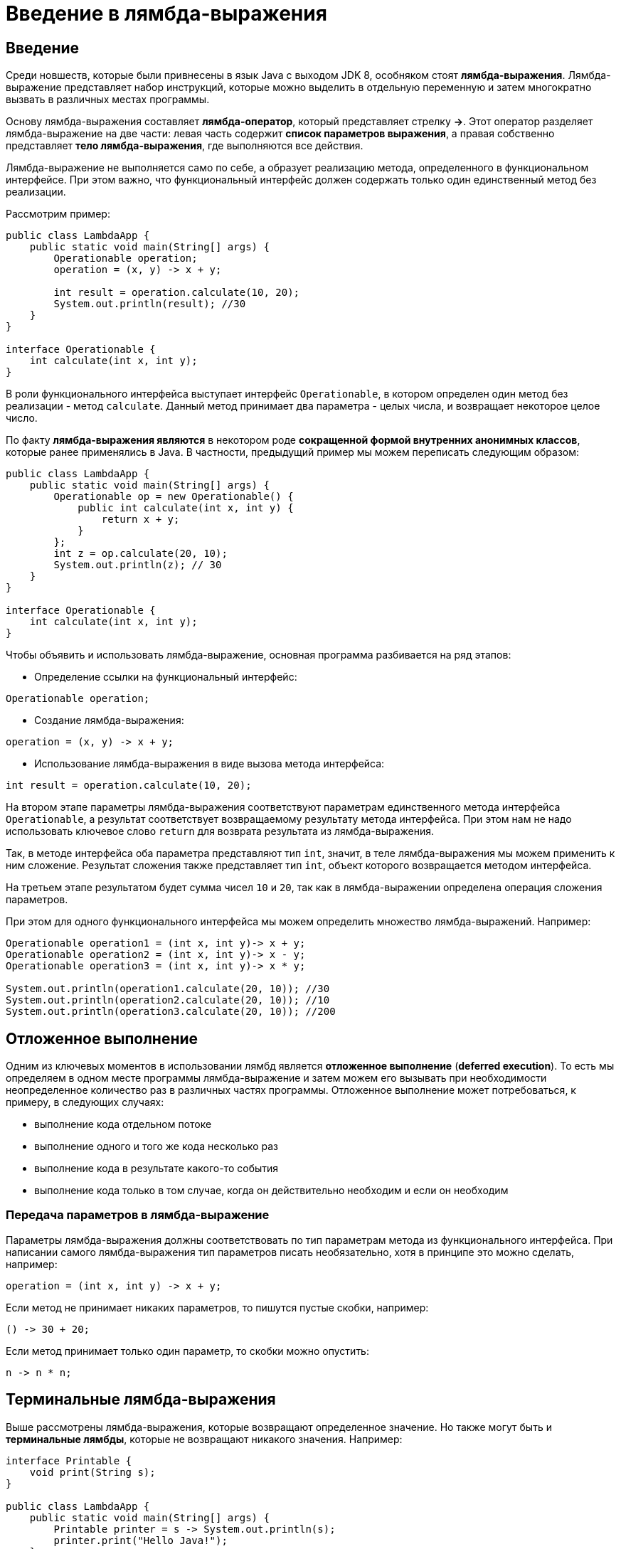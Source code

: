 = Введение в лямбда-выражения

== Введение

Среди новшеств, которые были привнесены в язык Java с выходом JDK 8, особняком стоят *лямбда-выражения*. Лямбда-выражение представляет набор инструкций, которые можно выделить в отдельную переменную и затем многократно вызвать в различных местах программы.

Основу лямбда-выражения составляет *лямбда-оператор*, который представляет стрелку *->*. Этот оператор разделяет лямбда-выражение на две части: левая часть содержит *список параметров выражения*, а правая собственно представляет *тело лямбда-выражения*, где выполняются все действия.

Лямбда-выражение не выполняется само по себе, а образует реализацию метода, определенного в функциональном интерфейсе. При этом важно, что функциональный интерфейс должен содержать только один единственный метод без реализации.

Рассмотрим пример:

[source, java]
----
public class LambdaApp {
    public static void main(String[] args) {
        Operationable operation;
        operation = (x, y) -> x + y;

        int result = operation.calculate(10, 20);
        System.out.println(result); //30
    }
}

interface Operationable {
    int calculate(int x, int y);
}
----

В роли функционального интерфейса выступает интерфейс `Operationable`, в котором определен один метод без реализации - метод `calculate`. Данный метод принимает два параметра - целых числа, и возвращает некоторое целое число.

По факту *лямбда-выражения являются* в некотором роде *сокращенной формой внутренних анонимных классов*, которые ранее применялись в Java. В частности, предыдущий пример мы можем переписать следующим образом:

[source, java]
----
public class LambdaApp {
    public static void main(String[] args) {
        Operationable op = new Operationable() {
            public int calculate(int x, int y) {
                return x + y;
            }
        };
        int z = op.calculate(20, 10);
        System.out.println(z); // 30
    }
}

interface Operationable {
    int calculate(int x, int y);
}
----

Чтобы объявить и использовать лямбда-выражение, основная программа разбивается на ряд этапов:

* Определение ссылки на функциональный интерфейс:

[source, java]
----
Operationable operation;
----

* Создание лямбда-выражения:

[source, java]
----
operation = (x, y) -> x + y;
----

* Использование лямбда-выражения в виде вызова метода интерфейса:

[source, java]
----
int result = operation.calculate(10, 20);
----

На втором этапе параметры лямбда-выражения соответствуют параметрам единственного метода интерфейса `Operationable`, а результат соответствует возвращаемому результату метода интерфейса. При этом нам не надо использовать ключевое слово `return` для возврата результата из лямбда-выражения.

Так, в методе интерфейса оба параметра представляют тип `int`, значит, в теле лямбда-выражения мы можем применить к ним сложение. Результат сложения также представляет тип `int`, объект которого возвращается методом интерфейса.

На третьем этапе результатом будет сумма чисел `10` и `20`, так как в лямбда-выражении определена операция сложения параметров.

При этом для одного функционального интерфейса мы можем определить множество лямбда-выражений. Например:

[source, java]
----
Operationable operation1 = (int x, int y)-> x + y;
Operationable operation2 = (int x, int y)-> x - y;
Operationable operation3 = (int x, int y)-> x * y;

System.out.println(operation1.calculate(20, 10)); //30
System.out.println(operation2.calculate(20, 10)); //10
System.out.println(operation3.calculate(20, 10)); //200
----

== Отложенное выполнение

Одним из ключевых моментов в использовании лямбд является *отложенное выполнение* (*deferred execution*). То есть мы определяем в одном месте программы лямбда-выражение и затем можем его вызывать при необходимости неопределенное количество раз в различных частях программы. Отложенное выполнение может потребоваться, к примеру, в следующих случаях:

* выполнение кода отдельном потоке
* выполнение одного и того же кода несколько раз
* выполнение кода в результате какого-то события
* выполнение кода только в том случае, когда он действительно необходим и если он необходим

=== Передача параметров в лямбда-выражение

Параметры лямбда-выражения должны соответствовать по тип параметрам метода из функционального интерфейса. При написании самого лямбда-выражения тип параметров писать необязательно, хотя в принципе это можно сделать, например:

[source, java]
----
operation = (int x, int y) -> x + y;
----

Если метод не принимает никаких параметров, то пишутся пустые скобки, например:

[source, java]
----
() -> 30 + 20;
----

Если метод принимает только один параметр, то скобки можно опустить:

[source, java]
----
n -> n * n;
----

== Терминальные лямбда-выражения

Выше рассмотрены лямбда-выражения, которые возвращают определенное значение. Но также могут быть и *терминальные лямбды*, которые не возвращают никакого значения. Например:

[source, java]
----
interface Printable {
    void print(String s);
}

public class LambdaApp {
    public static void main(String[] args) {
        Printable printer = s -> System.out.println(s);
        printer.print("Hello Java!");
    }
}
----

== Лямбды и локальные переменные

Лямбда-выражение может использовать переменные, которые объявлены во вне в более общей области видимости - на уровне класса или метода, в котором лямбда-выражение определено. Однако в зависимости от того, как и где определены переменные, могут различаться способы их использования в лямбдах. Рассмотрим первый пример - использования переменных уровня класса:

[source, java]
----
public class LambdaApp {
    static int x = 10;
    static int y = 20;

    public static void main(String[] args) {
        Operation op = () -> {
            x = 30;
            return x + y;
        };
        System.out.println(op.calculate()); // 50
        System.out.println(x); // 30 - значение x изменилось
    }
}

interface Operation {
    int calculate();
}
----

Переменные `x` и `y` объявлены на уровне класса, и в лямбда-выражении мы их может получить и даже изменить. Так, в данном случае после выполнения выражения изменяется значение переменной `x`.

Теперь рассмотрим другой пример - локальные переменные на уровне метода:

[source, java]
----
public static void main(String[] args) {
    int n = 70;
    int m = 30;
    Operation op = () -> {
        // n = 100; - так нельзя сделать
        return m + n;
    };
    // n = 100;  - так тоже нельзя
    System.out.println(op.calculate()); // 100
}
----

Локальные переменные уровня метода мы также может использовать в лямбдах, но изменять их значение мы уже не сможем. Если мы попробуем это сделать, то среда разработки может нам высветить ошибку и то, что такую переменную надо пометить с помощью ключевого слова `final`, то есть сделать константой: `final int n = 70;`. Однако это необязательно.

Более того, мы не сможем изменить значение переменной, которая используется в лямбда-выражении, вне этого выражения. То есть даже если такая переменная не объявлена как константа, по сути она является константой.

== Блоки кода в лямбда-выражениях

Существуют два типа лямбда-выражений:

* однострочное выражение
* блок кода

Примеры однострочных выражений демонстрировались выше. Блочные выражения обрамляются фигурными скобками. В блочных лямбда-выражениях можно использовать внутренние вложенные блоки, циклы, конструкции `if`, `switch`, создавать переменные и т.д. Если блочное лямбда-выражение должно возвращать значение, то явным образом применяется оператор `return`:

[source, java]
----
Operationable operation = (int x, int y) -> {
    if(y == 0)
        return 0;
    else
        return x / y;
};

System.out.println(operation.calculate(20, 10)); //2
System.out.println(operation.calculate(20, 0)); //0
----

== Обобщенный функциональный интерфейс

Функциональный интерфейс может быть обобщенным, однако в лямбда-выражении использование обобщений не допускается. В этом случае нам надо типизировать объект интерфейса определенным типом, который потом будет применяться в лямбда-выражении. Например:

[source, java]
----
public class LambdaApp {
    public static void main(String[] args) {
        Operationable<Integer> operation1 = (x, y) -> x + y;
        Operationable<String> operation2 = (x, y) -> x + y;

        System.out.println(operation1.calculate(20, 10)); //30
        System.out.println(operation2.calculate("20", "10")); //2010
    }
}

interface Operationable<T> {
    T calculate(T x, T y);
}
----

Таким образом, при объявлении лямбд-выражения ему уже известно, какой тип параметры будут представлять и какой тип они будут возвращать.
